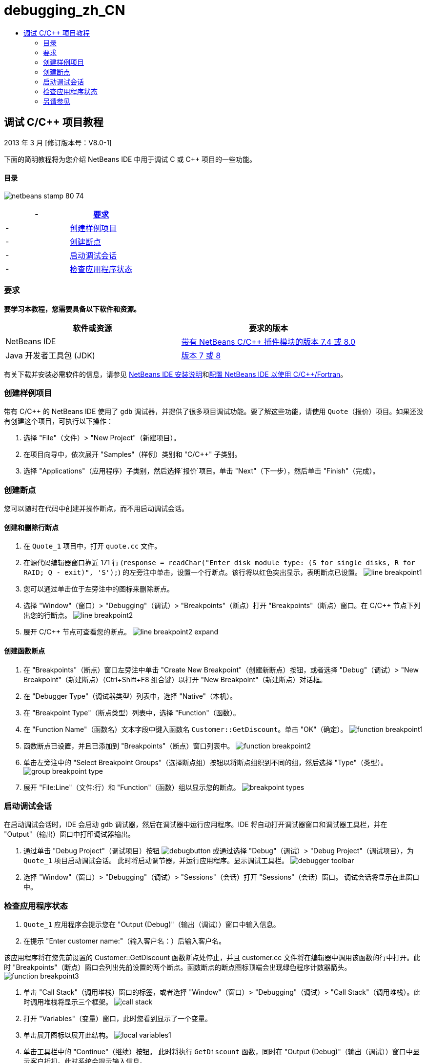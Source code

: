 // 
//     Licensed to the Apache Software Foundation (ASF) under one
//     or more contributor license agreements.  See the NOTICE file
//     distributed with this work for additional information
//     regarding copyright ownership.  The ASF licenses this file
//     to you under the Apache License, Version 2.0 (the
//     "License"); you may not use this file except in compliance
//     with the License.  You may obtain a copy of the License at
// 
//       http://www.apache.org/licenses/LICENSE-2.0
// 
//     Unless required by applicable law or agreed to in writing,
//     software distributed under the License is distributed on an
//     "AS IS" BASIS, WITHOUT WARRANTIES OR CONDITIONS OF ANY
//     KIND, either express or implied.  See the License for the
//     specific language governing permissions and limitations
//     under the License.
//

= debugging_zh_CN
:jbake-type: page
:jbake-tags: old-site, needs-review
:jbake-status: published
:keywords: Apache NetBeans  debugging_zh_CN
:description: Apache NetBeans  debugging_zh_CN
:toc: left
:toc-title:

== 调试 C/C++ 项目教程


2013 年 3 月 [修订版本号：V8.0-1]

下面的简明教程将为您介绍 NetBeans IDE 中用于调试 C 或 C++ 项目的一些功能。

==== 目录

image:netbeans-stamp-80-74.png[title="此页上的内容适用于 NetBeans IDE 7.4 和 8.0"]

|===
|- |link:#requirements[要求] 

|- |link:#project[创建样例项目] 

|- |link:#breakpoints[创建断点] 

|- |link:#starting[启动调试会话] 

|- |link:#inspecting[检查应用程序状态] 
|===

=== 要求

*要学习本教程，您需要具备以下软件和资源。*

|===
|软件或资源 |要求的版本 

|NetBeans IDE |link:https://netbeans.org/downloads/index.html[带有 NetBeans C/C++ 插件模块的版本 7.4 或 8.0] 

|Java 开发者工具包 (JDK) |link:http://www.oracle.com/technetwork/java/javase/downloads/index.html[版本 7 或 8] 
|===

有关下载并安装必需软件的信息，请参见 link:../../../community/releases/80/install.html[NetBeans IDE 安装说明]和link:../../../community/releases/80/cpp-setup-instructions.html[配置 NetBeans IDE 以使用 C/C++/Fortran]。

=== 创建样例项目

带有 C/C++ 的 NetBeans IDE 使用了 `gdb` 调试器，并提供了很多项目调试功能。要了解这些功能，请使用 `Quote`（报价）项目。如果还没有创建这个项目，可执行以下操作：

1. 选择 "File"（文件）> "New Project"（新建项目）。
2. 在项目向导中，依次展开 "Samples"（样例）类别和 "C/C++" 子类别。
3. 选择 "Applications"（应用程序）子类别，然后选择`报价`项目。单击 "Next"（下一步），然后单击 "Finish"（完成）。

=== 创建断点

您可以随时在代码中创建并操作断点，而不用启动调试会话。

==== 创建和删除行断点

1. 在 `Quote_1` 项目中，打开 `quote.cc` 文件。
2. 在源代码编辑器窗口靠近 171 行 (`response = readChar("Enter disk module type: (S for single disks, R for RAID; Q - exit)", 'S');`) 的左旁注中单击，设置一个行断点。该行将以红色突出显示，表明断点已设置。
image:line_breakpoint1.png[]
3. 您可以通过单击位于左旁注中的图标来删除断点。
4. 选择 "Window"（窗口）> "Debugging"（调试）> "Breakpoints"（断点）打开 "Breakpoints"（断点）窗口。在 C/C++ 节点下列出您的行断点。
image:line_breakpoint2.png[]
5. 展开 C/C++ 节点可查看您的断点。
image:line_breakpoint2_expand.png[]

==== 创建函数断点

1. 在 "Breakpoints"（断点）窗口左旁注中单击 "Create New Breakpoint"（创建新断点）按钮，或者选择 "Debug"（调试）> "New Breakpoint"（新建断点）（Ctrl+Shift+F8 组合键）以打开 "New Breakpoint"（新建断点）对话框。
2. 在 "Debugger Type"（调试器类型）列表中，选择 "Native"（本机）。
3. 在 "Breakpoint Type"（断点类型）列表中，选择 "Function"（函数）。
4. 在 "Function Name"（函数名）文本字段中键入函数名 `Customer::GetDiscount`。单击 "OK"（确定）。
image:function_breakpoint1.png[]
5. 函数断点已设置，并且已添加到 "Breakpoints"（断点）窗口列表中。
image:function_breakpoint2.png[]
6. 单击左旁注中的 "Select Breakpoint Groups"（选择断点组）按钮以将断点组织到不同的组，然后选择 "Type"（类型）。
image:group_breakpoint_type.png[]
7. 展开 "File:Line"（文件:行）和 "Function"（函数）组以显示您的断点。
image:breakpoint_types.png[]

=== 启动调试会话

在启动调试会话时，IDE 会启动 `gdb` 调试器，然后在调试器中运行应用程序。IDE 将自动打开调试器窗口和调试器工具栏，并在 "Output"（输出）窗口中打印调试器输出。

1. 通过单击 "Debug Project"（调试项目）按钮 image:debugbutton.png[] 或通过选择 "Debug"（调试）> "Debug Project"（调试项目），为 `Quote_1` 项目启动调试会话。
此时将启动调节器，并运行应用程序。显示调试工具栏。
image:debugger_toolbar.png[]
2. 选择 "Window"（窗口）> "Debugging"（调试）> "Sessions"（会话）打开 "Sessions"（会话）窗口。
调试会话将显示在此窗口中。

=== 检查应用程序状态

1. `Quote_1` 应用程序会提示您在 "Output (Debug)"（输出（调试））窗口中输入信息。
2. 在提示 "Enter customer name:"（输入客户名：）后输入客户名。

该应用程序将在您先前设置的 Customer::GetDiscount 函数断点处停止，并且 customer.cc 文件将在编辑器中调用该函数的行中打开。此时 "Breakpoints"（断点）窗口会列出先前设置的两个断点。函数断点的断点图标顶端会出现绿色程序计数器箭头。
image:function_breakpoint3.png[]

3. 单击 "Call Stack"（调用堆栈）窗口的标签，或者选择 "Window"（窗口）> "Debugging"（调试）> "Call Stack"（调用堆栈）。此时调用堆栈将显示三个框架。
image:call_stack.png[]
4. 打开 "Variables"（变量）窗口，此时您看到显示了一个变量。
5. 单击展开图标以展开此结构。
image:local_variables1.png[]
6. 单击工具栏中的 "Continue"（继续）按钮。
此时将执行 `GetDiscount` 函数，同时在 "Output (Debug)"（输出（调试））窗口中显示客户折扣。此时系统会提示输入信息。
7. 按照提示输入信息。

程序会在下一个断点（即先前设置的行断点）处停止。在 `quote.cc` 文件中，断点图标顶端会出现绿色程序计数器箭头，指示程序暂停在哪一行。

image:line_breakpoint3.png[]

8. 单击 "Variables"（变量）标签，注意会显示局部变量的详细列表。
image:local_variables2.png[]
9. 单击 "Call Stack"（调用堆栈）标签，注意此时堆栈中有一个框架。
10. 选择 "Window"（窗口）> "Debugging"（调试）> "Registers"（注册）。
此时将打开 "Registers"（注册）窗口，其中显示注册的当前内容。
image:registers.png[]
11. 选择 "Window"（窗口）> "Debugging"（调试）> "Disassembly"（反汇编）。
此时将打开 "Disassembly"（反汇编）窗口，其中显示当前源文件的汇编指令。
image:disassembly.png[]
12. 单击工具栏中的 "Continue"（继续）按钮，并继续按照提示在 "Output"（输出）窗口中输入信息，直到程序完成。
13. 按 Enter 键退出程序后，调试会话便会结束。要在程序执行完毕以前结束调试会话，可以在工具栏中单击 "Finish Debugger Session"（完成调试器会话）按钮，或者选择 "Debug"（调试）> "Finish Debugger Session"（完成调试器会话）。

=== 另请参见

有关在 NetBeans IDE 中使用 C/C++/Fortran 进行开发的更多文章，请参见 link:https://netbeans.org/kb/trails/cnd.html[C/C++ 学习资源]。

link:mailto:users@cnd.netbeans.org?subject=Feedback:%20Debugging%20C/C++%20Projects%20-%20NetBeans%20IDE%207.4%20Tutorial[发送有关此教程的反馈意见]
NOTE: This document was automatically converted to the AsciiDoc format on 2018-03-13, and needs to be reviewed.
